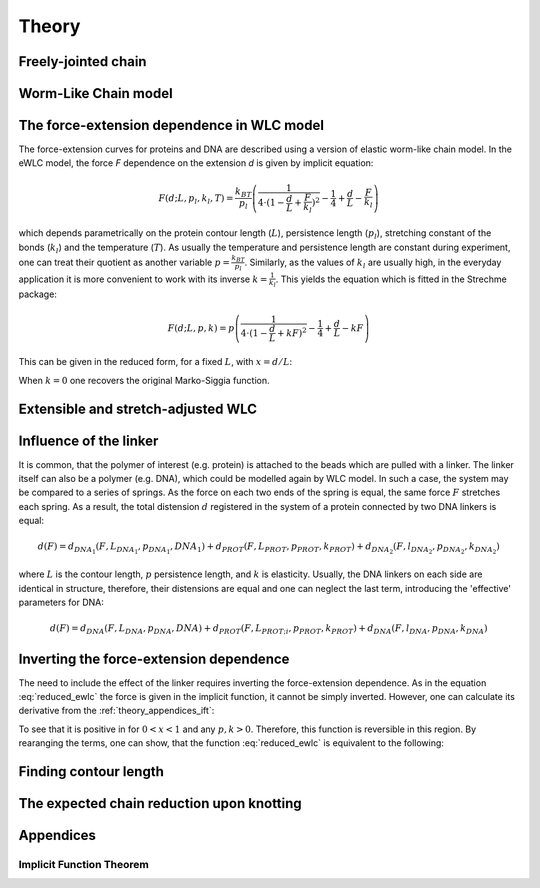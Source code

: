 .. _theory:

Theory
===========

.. _theory_fjc:

Freely-jointed chain
--------------------

.. _theory_wlc:

Worm-Like Chain model
---------------------

.. _theory_fd:

The force-extension dependence in WLC model
-------------------------------------------
The force-extension curves for proteins and DNA are described using a version of elastic worm-like chain model. In the
eWLC model, the force *F* dependence on the extension *d* is given by implicit equation:

.. math::

    F(d;L,p_l,k_l,T) = \frac{k_BT}{p_l}\left( \frac{1}{4\cdot(1-\frac{d}{L}+\frac{F}{k_l})^2} - \frac{1}{4} + \frac{d}{L} - \frac{F}{k_l} \right)

which depends parametrically on the protein contour length (:math:`L`), persistence length (:math:`p_l`), stretching
constant of the bonds (:math:`k_l`) and the temperature (:math:`T`).
As usually the temperature and persistence length are constant during experiment, one can treat their quotient as
another variable :math:`p=\frac{k_BT}{p_l}`. Similarly, as the values of :math:`k_l` are usually high, in the everyday
application it is more convenient to work with its inverse :math:`k=\frac{1}{k_l}`. This yields the equation which is
fitted in the Strechme package:

.. math::

    F(d;L,p,k) = p\left( \frac{1}{4\cdot(1-\frac{d}{L}+kF)^2} - \frac{1}{4} + \frac{d}{L} - kF \right)

This can be given in the reduced form, for a fixed :math:`L`, with :math:`x=d/L`:

.. math::
    F(x;p,k) = p\left( \frac{1}{4\cdot(1-x+kF)^2} - \frac{1}{4} + x - kF \right)
    :label: reduced_ewlc


When :math:`k=0` one recovers the original Marko-Siggia function.

.. _theory_ewlc:

Extensible and stretch-adjusted WLC
--------------

.. _theory_linker:

Influence of the linker
-----------------------
It is common, that the polymer of interest (e.g. protein) is attached to the beads which are pulled with a linker.
The linker itself can also be a polymer (e.g. DNA), which could be modelled again by WLC model.
In such a case, the system may be compared to a series of springs.
As the force on each two ends of the spring is equal, the same force :math:`F` stretches each spring.
As a result, the total distension :math:`d` registered in the system of a protein connected by two DNA linkers is equal:

.. math::

    d(F) = d_{DNA_1}(F,L_{DNA_1},p_{DNA_1},{DNA_1}) + d_{PROT}(F,L_{PROT},p_{PROT},k_{PROT}) + d_{DNA_2}(F,l_{DNA_2},p_{DNA_2},k_{DNA_2})

where :math:`L` is the contour length, :math:`p` persistence length, and :math:`k` is elasticity.
Usually, the DNA linkers on each side are identical in structure, therefore, their distensions are equal and one can neglect the last term, introducing the 'effective' parameters for DNA:

.. math::

    d(F) = d_{DNA}(F,L_{DNA},p_{DNA},{DNA}) + d_{PROT}(F,L_{PROT;i},p_{PROT},k_{PROT}) + d_{DNA}(F,l_{DNA},p_{DNA},k_{DNA})


.. _theory_inverting:

Inverting the force-extension dependence
----------------------------------------
The need to include the effect of the linker requires inverting the force-extension dependence.
As in the equation :eq:`reduced_ewlc` the force is given in the implicit function, it cannot be simply inverted.
However, one can calculate its derivative from the :ref:`theory_appendices_ift`:

To see that it is positive in for :math:`0<x<1` and any :math:`p,k>0`.
Therefore, this function is reversible in this region.
By rearanging the terms, one can show, that the function :eq:`reduced_ewlc` is equivalent to the following:


.. _theory_contour_length:

Finding contour length
----------------------

.. _theory_knotting:

The expected chain reduction upon knotting
------------------------------------------

.. _theory_appendices:

Appendices
----------

.. _theory_appendices_ift:

Implicit Function Theorem
+++++++++++++++++++++++++

